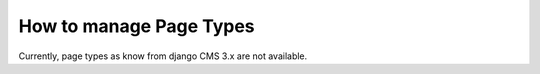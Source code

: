 .. versionadded:: 3.0

########################
How to manage Page Types
########################

.. versionchanged:: 4.0

Currently, page types as know from django CMS 3.x are not available.

